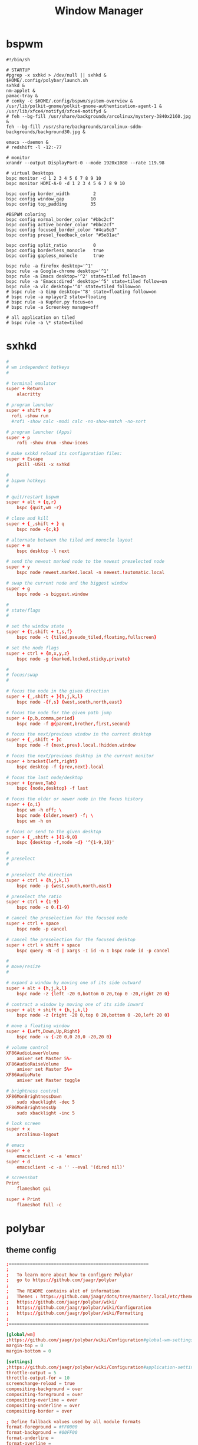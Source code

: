 #+TITLE: Window Manager
#+STARTUP: fold

* bspwm
#+BEGIN_SRC shell :tangle ~/.config/bspwm/bspwmrc :mkdirp yes :tangle-mode (identity #o755)
#!/bin/sh

# STARTUP
#pgrep -x sxhkd > /dev/null || sxhkd &
$HOME/.config/polybar/launch.sh
sxhkd &
nm-applet &
pamac-tray &
# conky -c $HOME/.config/bspwm/system-overview &
/usr/lib/polkit-gnome/polkit-gnome-authentication-agent-1 &
/usr/lib/xfce4/notifyd/xfce4-notifyd &
# feh --bg-fill /usr/share/backgrounds/arcolinux/mystery-3840x2160.jpg &
feh --bg-fill /usr/share/backgrounds/arcolinux-sddm-backgrounds/background30.jpg &

emacs --daemon &
# redshift -l -12:-77

# monitor
xrandr --output DisplayPort-0 --mode 1920x1080 --rate 119.98

# virtual Desktops
bspc monitor -d 1 2 3 4 5 6 7 8 9 10
bspc monitor HDMI-A-0 -d 1 2 3 4 5 6 7 8 9 10

bspc config border_width         2
bspc config window_gap          10
bspc config top_padding         35

#BSPWM coloring
bspc config normal_border_color "#bbc2cf"
bspc config active_border_color "#bbc2cf"
bspc config focused_border_color "#4ca6e3"
bspc config presel_feedback_color "#5e81ac"

bspc config split_ratio          0
bspc config borderless_monocle   true
bspc config gapless_monocle      true

bspc rule -a firefox desktop='^1'
bspc rule -a Google-chrome desktop='^1'
bspc rule -a Emacs desktop='^2' state=tiled follow=on
bspc rule -a 'Emacs:dired' desktop='^5' state=tiled follow=on
bspc rule -a vlc desktop='^4' state=tiled follow=on
# bspc rule -a Gimp desktop='^8' state=floating follow=on
# bspc rule -a mplayer2 state=floating
# bspc rule -a Kupfer.py focus=on
# bspc rule -a Screenkey manage=off

# all application on tiled
# bspc rule -a \* state=tiled
#+END_SRC
* sxhkd
#+BEGIN_SRC conf :tangle ~/.config/sxhkd/sxhkdrc :mkdirp yes :tangle-mode (identity #o755)
#
# wm independent hotkeys
#

# terminal emulator
super + Return
	alacritty

# program launcher
super + shift + p
  rofi -show run
  #rofi -show calc -modi calc -no-show-match -no-sort

# program launcher (Apps)
super + p
	rofi -show drun -show-icons

# make sxhkd reload its configuration files:
super + Escape
	pkill -USR1 -x sxhkd

#
# bspwm hotkeys
#

# quit/restart bspwm
super + alt + {q,r}
	bspc {quit,wm -r}

# close and kill
super + {_,shift + } q
	bspc node -{c,k}

# alternate between the tiled and monocle layout
super + m
	bspc desktop -l next

# send the newest marked node to the newest preselected node
super + y
	bspc node newest.marked.local -n newest.!automatic.local

# swap the current node and the biggest window
super + g
	bspc node -s biggest.window

#
# state/flags
#

# set the window state
super + {t,shift + t,s,f}
	bspc node -t {tiled,pseudo_tiled,floating,fullscreen}

# set the node flags
super + ctrl + {m,x,y,z}
	bspc node -g {marked,locked,sticky,private}

#
# focus/swap
#

# focus the node in the given direction
super + {_,shift + }{h,j,k,l}
	bspc node -{f,s} {west,south,north,east}

# focus the node for the given path jump
super + {p,b,comma,period}
	bspc node -f @{parent,brother,first,second}

# focus the next/previous window in the current desktop
super + {_,shift + }c
	bspc node -f {next,prev}.local.!hidden.window

# focus the next/previous desktop in the current monitor
super + bracket{left,right}
	bspc desktop -f {prev,next}.local

# focus the last node/desktop
super + {grave,Tab}
	bspc {node,desktop} -f last

# focus the older or newer node in the focus history
super + {o,i}
	bspc wm -h off; \
	bspc node {older,newer} -f; \
	bspc wm -h on

# focus or send to the given desktop
super + {_,shift + }{1-9,0}
	bspc {desktop -f,node -d} '^{1-9,10}'

#
# preselect
#

# preselect the direction
super + ctrl + {h,j,k,l}
	bspc node -p {west,south,north,east}

# preselect the ratio
super + ctrl + {1-9}
	bspc node -o 0.{1-9}

# cancel the preselection for the focused node
super + ctrl + space
	bspc node -p cancel

# cancel the preselection for the focused desktop
super + ctrl + shift + space
	bspc query -N -d | xargs -I id -n 1 bspc node id -p cancel

#
# move/resize
#

# expand a window by moving one of its side outward
super + alt + {h,j,k,l}
	bspc node -z {left -20 0,bottom 0 20,top 0 -20,right 20 0}

# contract a window by moving one of its side inward
super + alt + shift + {h,j,k,l}
	bspc node -z {right -20 0,top 0 20,bottom 0 -20,left 20 0}

# move a floating window
super + {Left,Down,Up,Right}
	bspc node -v {-20 0,0 20,0 -20,20 0}

# volume control
XF86AudioLowerVolume
	amixer set Master 5%-
XF86AudioRaiseVolume
	amixer set Master 5%+
XF86AudioMute
	amixer set Master toggle

# brightness control
XF86MonBrightnessDown
	sudo xbacklight -dec 5
XF86MonBrightnessUp
	sudo xbacklight -inc 5

# lock screen
super + x
	arcolinux-logout

# emacs
super + e
    emacsclient -c -a 'emacs'
super + d
    emacsclient -c -a '' --eval '(dired nil)'

# screenshot
Print
	flameshot gui

super + Print
	flameshot full -c
#+END_SRC

* polybar
** theme config
#+begin_src conf :tangle ~/.config/polybar/config :mkdirp yes
;=====================================================
;
;   To learn more about how to configure Polybar
;   go to https://github.com/jaagr/polybar
;
;   The README contains alot of information
;	Themes : https://github.com/jaagr/dots/tree/master/.local/etc/themer/themes
;   https://github.com/jaagr/polybar/wiki/
;   https://github.com/jaagr/polybar/wiki/Configuration
;   https://github.com/jaagr/polybar/wiki/Formatting
;
;=====================================================

[global/wm]
;https://github.com/jaagr/polybar/wiki/Configuration#global-wm-settings
margin-top = 0
margin-bottom = 0

[settings]
;https://github.com/jaagr/polybar/wiki/Configuration#application-settings
throttle-output = 5
throttle-output-for = 10
screenchange-reload = true
compositing-background = over
compositing-foreground = over
compositing-overline = over
compositing-underline = over
compositing-border = over

; Define fallback values used by all module formats
format-foreground = #FF0000
format-background = #00FF00
format-underline =
format-overline =
format-spacing =
format-padding =
format-margin =
format-offset =

[colors]
; Nord theme ============
background = #282c34
foreground = #bbc2cf
occupied = #cccccc
active = #5e81ac
alert = #d08770
volume-min = #a3be8c
volume-med = #ebcb8b
volume-max = #bf616a
; =======================

; Gotham theme ==========
; background = #0a0f14
; foreground = #99d1ce
; alert = #d26937
; volume-min = #2aa889
; volume-med = #edb443
; volume-max = #c23127
; =======================

; INTRCPTR theme ============
;background = ${xrdb:color0:#222}
;background = #aa000000
;background-alt = #444
;foreground = ${xrdb:color7:#222}
;foreground = #fff
;foreground-alt = #555
;primary = #ffb52a
;secondary = #e60053
;alert = #bd2c40


################################################################################
################################################################################
############                  MAINBAR-BSPWM                         ############
################################################################################
################################################################################

[bar/mainbar-bspwm]
monitor = ${env:MONITOR}
;monitor-fallback = HDMI1
width = 100%
height = 30
;offset-x = 1%
;offset-y = 1%
radius = 0.0
fixed-center = true
bottom = false
separator = |

background = ${colors.background}
foreground = ${colors.foreground}

line-size = 2
line-color = #f00

wm-restack = bspwm
override-redirect = true

; Enable support for inter-process messaging
; See the Messaging wiki page for more details.
enable-ipc = true

border-size = 0
border-left-size = 5
;border-right-size = 25
border-top-size = 5
;border-bottom-size = 25
border-color = #282c34

padding-left = 0
padding-right = 1

module-margin-left = 3
module-margin-right = 3

;https://github.com/jaagr/polybar/wiki/Fonts
font-0 = "Noto Sans:size=10;0"
font-1 = "FontAwesome:size=13;0"
font-2 = "Noto Sans:size=10;0"
font-3 = "Noto Sans Mono:size=10;0"

modules-left = bspwm xwindow
modules-center = kernel
modules-right = memory2 cpu2 filesystem pavolume pacman-updates date

tray-detached = false
tray-offset-x = 0
tray-offset-y = 0
tray-padding = 2
tray-maxsize = 20
tray-scale = 1.0
tray-position = right
tray-background = ${colors.background}

scroll-up = bspwm-desknext
scroll-down = bspwm-deskprev


################################################################################
################################################################################
############                  MAINBAR-BSPWM-EXTRA                   ############
################################################################################
################################################################################

[bar/mainbar-bspwm-extra]
monitor = ${env:MONITOR}
;monitor-fallback = HDMI1
width = 100%
height = 30
;offset-x = 1%
;offset-y = 1%
radius = 0.0
fixed-center = true
bottom = true
separator = |

background = ${colors.background}
foreground = ${colors.foreground}

line-size = 2
line-color = #f00

wm-restack = bspwm
override-redirect = true

; Enable support for inter-process messaging
; See the Messaging wiki page for more details.
enable-ipc = true

border-size = 0
;border-left-size = 0
;border-right-size = 25
;border-top-size = 0
;border-bottom-size = 25
border-color = #00000000

padding-left = 0
padding-right = 1

module-margin-left = 3
module-margin-right = 3

;https://github.com/jaagr/polybar/wiki/Fonts
font-0 = "Noto Sans:size=10;0"
font-1 = "FontAwesome:size=13;0"
font-2 = "Noto Sans:size=10;0"
font-3 = "Noto Sans Mono:size=10;0"

modules-left = load-average
modules-center = networkspeeddown networkspeedup
modules-right = filesystem

;tray-detached = false
;tray-offset-x = 0
;tray-offset-y = 0
;tray-padding = 2
;tray-maxsize = 20
;tray-scale = 1.0
;tray-position = right
;tray-background = ${colors.background}

scroll-up = bspwm-desknext
scroll-down = bspwm-deskprev


################################################################################
################################################################################
############                       MODULE BSPWM                     ############
################################################################################
################################################################################

[module/bspwm]
type = internal/bspwm

enable-click = true
enable-scroll = true
reverse-scroll = true
pin-workspaces = true

ws-icon-0 = 1;
ws-icon-1 = 2;
ws-icon-2 = 3;
ws-icon-3 = 4;
ws-icon-4 = 5;
ws-icon-5 = 6;
ws-icon-6 = 7;
ws-icon-7 = 8;
ws-icon-8 = 9;
ws-icon-9 = 10;
ws-icon-default = " "


format = <label-state> <label-mode>

label-focused = %icon%
label-focused-background = ${colors.background}
label-focused-underline= #51afef
label-focused-padding = 4
label-focused-foreground = #4ca6e3

label-occupied = %icon%
label-occupied-padding = 2
label-occupied-background = ${colors.background}
label-occupied-foreground = #4ca6e3

label-urgent = %icon%
label-urgent-padding = 2

label-empty = %icon%
label-empty-foreground = ${colors.foreground}
label-empty-padding = 2
label-empty-background = ${colors.background}
;label-monocle = "  "
;label-monocle-foreground = ${colors.foreground}
;label-tiled = "  "
;label-tiled-foreground = ${colors.foreground}
;label-fullscreen = "  "
;label-fullscreen-foreground = ${colors.foreground}
;label-floating = "  "
;label-floating-foreground = ${colors.foreground}
;label-pseudotiled = "  "
;label-pseudotiled-foreground = ${colors.foreground}
;label-locked = "  "
;label-locked-foreground = ${colors.foreground}
;label-sticky = "  "
;label-sticky-foreground = ${colors.foreground}
;label-private =  "     "
;label-private-foreground = ${colors.foreground}

; Separator in between workspaces
;label-separator = |
;label-separator-padding = 10
;label-separator-foreground = #ffb52a

format-foreground = ${colors.foreground}
format-background = ${colors.background}


################################################################################
###############################################################################
############                       MODULES A-Z                      ############
################################################################################
################################################################################

[module/arch-updates]
type = custom/script
exec = ~/.config/polybar/scripts/check-arch-updates.sh
interval = 1000
label = Arch: %output%
format-foreground = ${colors.foreground}
format-background = ${colors.background}
format-prefix = "  "
format-prefix-foreground = #FFBB00
format-underline = #FFBB00

[module/aur-updates]
type = custom/script
exec = ~/.config/polybar/scripts/check-aur-updates.sh
interval = 1000
label = Aur: %output%
format-foreground = ${colors.foreground}
format-background = ${colors.background}
format-prefix = "  "
format-prefix-foreground = #FFBB00
format-underline = #FFBB00

################################################################################

[module/cpu1]
;https://github.com/jaagr/polybar/wiki/Module:-cpu
type = internal/cpu
; Seconds to sleep between updates
; Default: 1
interval = 1
format-foreground = ${colors.foreground}
format-background = ${colors.background}
;   
format-prefix = " "
format-prefix-foreground = #cd1f3f
format-underline = #cd1f3f

; Available tags:
;   <label> (default)
;   <bar-load>
;   <ramp-load>
;   <ramp-coreload>
format = <label> <ramp-coreload>

format-padding = 2

; Available tokens:
;   %percentage% (default) - total cpu load
;   %percentage-cores% - load percentage for each core
;   %percentage-core[1-9]% - load percentage for specific core
label-font = 3
label = Cpu %percentage:3%%
ramp-coreload-0 = ▁
ramp-coreload-0-font = 3
ramp-coreload-0-foreground = #aaff77
ramp-coreload-1 = ▂
ramp-coreload-1-font = 3
ramp-coreload-1-foreground = #aaff77
ramp-coreload-2 = ▃
ramp-coreload-2-font = 3
ramp-coreload-2-foreground = #aaff77
ramp-coreload-3 = ▄
ramp-coreload-3-font = 3
ramp-coreload-3-foreground = #aaff77
ramp-coreload-4 = ▅
ramp-coreload-4-font = 3
ramp-coreload-4-foreground = #fba922
ramp-coreload-5 = ▆
ramp-coreload-5-font = 3
ramp-coreload-5-foreground = #fba922
ramp-coreload-6 = ▇
ramp-coreload-6-font = 3
ramp-coreload-6-foreground = #ff5555
ramp-coreload-7 = █
ramp-coreload-7-font = 3
ramp-coreload-7-foreground = #ff5555

################################################################################

[module/cpu2]
;https://github.com/jaagr/polybar/wiki/Module:-cpu
type = internal/cpu
; Seconds to sleep between updates
; Default: 1
interval = 1
format-foreground = ${colors.foreground}
format-background = ${colors.background}
format-prefix = "  "
format-prefix-foreground = #ff6c6b
format-underline = #E56160

label-font = 3

; Available tags:
;   <label> (default)
;   <bar-load>
;   <ramp-load>
;   <ramp-coreload>
format = <label>

format-padding = 2

; Available tokens:
;   %percentage% (default) - total cpu load
;   %percentage-cores% - load percentage for each core
;   %percentage-core[1-9]% - load percentage for specific core
label = Cpu %percentage:3%%

################################################################################

[module/date]
;https://github.com/jaagr/polybar/wiki/Module:-date
type = internal/date
; Seconds to sleep between updates
interval = 5
; See "http://en.cppreference.com/w/cpp/io/manip/put_time" for details on how to format the date string
; NOTE: if you want to use syntax tags here you need to use %%{...}
date = " %Y-%m-%d%"
date-alt = " %d-%m-%Y"
time = %H:%M
time-alt = %H:%M
format-prefix = " "
format-prefix-foreground = #a9a1e1
format-underline = #c678dd
format-foreground = ${colors.foreground}
format-background = ${colors.background}
label = %date% %time%

#################################################################

[module/ewmh]
type = internal/xworkspaces

pin-workspaces = false
enable-click = true
enable-scroll = true
reverse-scroll = true

icon-0 = 1;
icon-1 = 2;
icon-2 = 3;
icon-3 = 4;
icon-4 = 5;
#icon-5 = 6;
format = <label-state>
label-monitor = %name%

label-active = %name%
label-active-foreground = ${colors.foreground}
label-active-background = ${colors.background}
label-active-underline= #6790eb
label-active-padding = 2

label-occupied = %name%
label-occupied-background = ${colors.background}
label-occupied-padding = 2

label-urgent = %name%
label-urgent-foreground = ${colors.foreground}
label-urgent-background = ${colors.alert}
label-urgent-underline = ${colors.alert}
label-urgent-padding = 2

label-empty = %name%
label-empty-foreground = ${colors.foreground}
label-empty-padding = 2
format-foreground = ${colors.foreground}
format-background = ${colors.background}


#################################################################

[module/ewmh-noscroll]
type = internal/xworkspaces

pin-workspaces = false
enable-click = true
enable-scroll = false
reverse-scroll = false

icon-0 = 1;
icon-1 = 2;
icon-2 = 3;
icon-3 = 4;
icon-4 = 5;
#icon-5 = 6;
format = <label-state>
label-monitor = %name%

label-active = %name%
label-active-foreground = ${colors.foreground}
label-active-background = ${colors.background}
label-active-underline= #6790eb
label-active-padding = 2

label-occupied = %name%
label-occupied-background = ${colors.background}
label-occupied-padding = 2

label-urgent = %name%
label-urgent-foreground = ${colors.foreground}
label-urgent-background = ${colors.alert}
label-urgent-underline = ${colors.alert}
label-urgent-padding = 2

label-empty = %name%
label-empty-foreground = ${colors.foreground}
label-empty-padding = 2
format-foreground = ${colors.foreground}
format-background = ${colors.background}

################################################################################

[module/filesystem]
;https://github.com/jaagr/polybar/wiki/Module:-filesystem
type = internal/fs

; Mountpoints to display
mount-0 = /
;mount-1 = /home
;mount-2 = /var

; Seconds to sleep between updates
; Default: 30
interval = 30

; Display fixed precision values
; Default: false
fixed-values = false

; Spacing between entries
; Default: 2
spacing = 4

; Available tags:
;   <label-mounted> (default)
;   <bar-free>
;   <bar-used>
;   <ramp-capacity>
format-mounted = <label-mounted>
format-mounted-foreground = ${colors.foreground}
format-mounted-background = ${colors.background}
format-mounted-underline = #3FC3E5


; Available tokens:
;   %mountpoint%
;   %type%
;   %fsname%
;   %percentage_free%
;   %percentage_used%
;   %total%
;   %free%
;   %used%
; Default: %mountpoint% %percentage_free%%
label-mounted = %mountpoint% : free %free%

; Available tokens:
;   %mountpoint%
; Default: %mountpoint% is not mounted
label-unmounted = %mountpoint% not mounted
format-unmounted-foreground = ${colors.foreground}
format-unmounted-background = ${colors.background}
;format-unmounted-underline = ${colors.alert}

################################################################################

[module/kernel]
type = custom/script
exec = uname -r
tail = false
interval = 1024

format-foreground = ${colors.foreground}
format-background = ${colors.background}
format-prefix = "  "
format-prefix-foreground = #51afef
format-underline = #3FC3E5

################################################################################

[module/jgmenu]
type = custom/script
interval = 120
exec = echo "ArcoLinux"
click-left = "jgmenu_run >/dev/null 2>&1 &"
format-foreground = ${colors.foreground}
format-background = ${colors.background}

################################################################################

[module/load-average]
type = custom/script
exec = uptime | grep -ohe 'load average[s:][: ].*' | awk '{ print $3" "$4" "$5"," }' | sed 's/,//g'
interval = 100

;HOW TO SET IT MINIMAL 10 CHARACTERS - HIDDEN BEHIND SYSTEM ICONS
;label = %output%
label = %output:10%

format-foreground = ${colors.foreground}
format-background = ${colors.background}
format-prefix = "  "
format-prefix-foreground = #62FF00
format-underline = #62FF00

################################################################################

[module/memory1]
;https://github.com/jaagr/polybar/wiki/Module:-memory
type = internal/memory
interval = 1
; Available tokens:
;   %percentage_used% (default)
;   %percentage_free%
;   %gb_used%
;   %gb_free%
;   %gb_total%
;   %mb_used%
;   %mb_free%
;   %mb_total%
label = %percentage_used%%
bar-used-indicator =
bar-used-width = 10
bar-used-foreground-0 = #3384d0
bar-used-fill = 
bar-used-empty = 
bar-used-empty-foreground = #ffffff

format = <label> <bar-used>
format-prefix = "  "
format-prefix-foreground = #3384d0
format-underline = #3384d0
format-foreground = ${colors.foreground}
format-background = ${colors.background}

################################################################################

[module/memory2]
;https://github.com/jaagr/polybar/wiki/Module:-memory
type = internal/memory
interval = 1
; Available tokens:
;   %percentage_used% (default)
;   %percentage_free%
;   %gb_used%
;   %gb_free%
;   %gb_total%
;   %mb_used%
;   %mb_free%
;   %mb_total%
label = %percentage_used%%

format = Mem <label>
format-prefix = "  "
format-prefix-foreground = #51AFEF
format-underline = #4CA6E3
format-foreground = ${colors.foreground}
format-background = ${colors.background}

################################################################################

[module/memory3]
;https://github.com/jaagr/polybar/wiki/Module:-memory
type = internal/memory
interval = 1
; Available tokens:
;   %percentage_used% (default)
;   %percentage_free%
;   %gb_used%
;   %gb_free%
;   %gb_total%
;   %mb_used%
;   %mb_free%
;   %mb_total%
label = %gb_used%/%gb_free%

format = Mem <label>
format-prefix = "  "
format-prefix-foreground = #3384d0
format-underline = #3384d0
format-foreground = ${colors.foreground}
format-background = ${colors.background}


################################################################################

[module/mpd]
;https://github.com/jaagr/polybar/wiki/Module:-mpd
type = internal/mpd
;format-online =  "<label-song>   <icon-prev>  <icon-stop>  <toggle>  <icon-next>"
format-online =  "<label-song>  <bar-progress>"
;format-online =  "<label-song>  <bar-progress> <icon-prev>  <icon-stop>  <toggle>  <icon-next>"
icon-prev = 
icon-stop = 
icon-play = 
icon-pause = 
icon-next = 
label-song-maxlen = 40
label-song-ellipsis = true
bar-progress-width = 10
bar-progress-indicator = 
bar-progress-fill = 
bar-progress-empty = 
bar-progress-fill-foreground = #ff0
bar-progress-fill-background = ${colors.background}
bar-progress-indicator-foreground = ${colors.foreground}
format-online-foreground = ${colors.foreground}
format-online-background = ${colors.background}
################################################################################

[module/networkspeedup]
;https://github.com/jaagr/polybar/wiki/Module:-network
type = internal/network
;interface = wlp3s0
;interface = enp14s0
interface = enp0s31f6
;interface = enp4s0
label-connected = "%upspeed:7%"
format-connected = <label-connected>
format-connected-prefix = ""
format-connected-prefix-foreground = #FE522C
format-connected-foreground = ${colors.foreground}
format-connected-background = ${colors.background}
;format-connected-underline = #62FF00

################################################################################

[module/networkspeeddown]
;https://github.com/jaagr/polybar/wiki/Module:-network
type = internal/network
;interface = wlp3s0
;interface = enp14s0
interface = enp0s31f6
;interface = enp4s0
label-connected = "%downspeed:7%"
format-connected = <label-connected>
format-connected-prefix = ""
format-connected-prefix-foreground = #3EC13F
format-connected-foreground = ${colors.foreground}
format-connected-background = ${colors.background}
;format-connected-underline = #62FF00

################################################################################

[module/pacman-updates]
type = custom/script
;exec = pacman -Qu | wc -l
exec = checkupdates | wc -l
interval = 1000
label = Repo: %output%
format-foreground = ${colors.foreground}
format-background = ${colors.background}
format-prefix = "  "
format-prefix-foreground = #ECBE7B
format-underline = #D4AB6E

################################################################################

[module/pamac-manager]
type = custom/script
exec = pamac checkupdates -q | wc -l
interval = 1000
label = Pamac : %output%
tail = true
format-foreground = ${colors.foreground}
format-background = ${colors.background}
format-prefix-foreground = #738adb
format-underline = #738adb
click-right = pamac-manager &
click-left = pamac-manager &
format-prefix = " "

################################################################################

[module/pavolume]
type = custom/script
tail = true
label = %output%
exec = ~/.config/polybar/scripts/pavolume.sh --listen
click-right = exec pavucontrol
click-left = ~/.config/polybar/scripts/pavolume.sh --togmute
scroll-up = ~/.config/polybar/scripts/pavolume.sh --up
scroll-down = ~/.config/polybar/scripts/pavolume.sh --down
format-underline = #88AB5A
format-foreground = ${colors.foreground}
format-background = ${colors.background}



################################################################################

[module/pub-ip]
;https://linuxconfig.org/polybar-a-better-wm-panel-for-your-linux-system
type = custom/script
exec = ~/.config/polybar/scripts/pub-ip.sh
interval = 100
format-foreground = ${colors.foreground}
format-background = ${colors.background}
format-underline = #FFBB00
label = %output%
format-prefix = "  "
format-prefix-foreground = #FFBB00

################################################################################

[module/release]
type = custom/script
exec = (lsb_release -d | awk {'print $2'} ;echo " "; lsb_release -r | awk {'print $2'}) | tr -d '\n'
interval = 6000

format-foreground = ${colors.foreground}
format-background = ${colors.background}
format-prefix = "  "
format-prefix-foreground = #62FF00
format-underline = #62FF00

################################################################################

[module/sep]
; alternative separator
type = custom/text
content = 
content-foreground = ${colors.foreground}
content-background =  ${colors.background}
format-foreground = ${colors.foreground}
format-background = ${colors.background}

################################################################################

[module/temperature1]
;https://github.com/jaagr/polybar/wiki/Module:-temperature
type = internal/temperature
; Thermal zone to use
; To list all the zone types, run
; $ for i in /sys/class/thermal/thermal_zone*; do echo "$i: $(<$i/type)"; done
; Default: 0
thermal-zone = 0

; Full path of temperature sysfs path
; Use `sensors` to find preferred temperature source, then run
; $ for i in /sys/class/hwmon/hwmon*/temp*_input; do echo "$(<$(dirname $i)/name): $(cat ${i%_*}_label 2>/dev/null || echo $(basename ${i%_*})) $(readlink -f $i)"; done
; to find path to desired file
; Default reverts to thermal zone setting
hwmon-path = /sys/devices/platform/coretemp.0/hwmon/hwmon1/temp1_input

warn-temperature = 70
format = <ramp> <label>
format-foreground = ${colors.foreground}
format-background = ${colors.background}
format-underline = #c72581
format-warn = <ramp> <label-warn>
format-warn-underline = #c7254f
label = %temperature%
label-warn =  %temperature%
label-warn-foreground = #c7254f

ramp-0 = 
ramp-1 = 
ramp-2 = 
ramp-3 = 
ramp-4 = 
ramp-foreground =${colors.foreground}

################################################################################

[module/temperature2]
type = custom/script
exec = ~/.config/polybar/scripts/tempcores.sh
interval = 2
format-padding = 1
format-foreground = ${colors.foreground}
format-background = ${colors.background}
format-underline = #C1B93E
format-prefix-foreground = #C1B93E
label =  %output:0:150:%

################################################################################

[module/uptime]
;https://github.com/jaagr/polybar/wiki/User-contributed-modules#uptime
type = custom/script
exec = uptime | awk -F, '{sub(".*up ",x,$1);print $1}'
interval = 100
label = Uptime : %output%

format-foreground = ${colors.foreground}
format-background = ${colors.background}
format-prefix = " "
format-prefix-foreground = #C15D3E
format-underline = #C15D3E

################################################################################

[module/variety]
type = custom/script
exec = echo " Variety"
;exec = echo " "
interval = 1
tail = true
format-foreground = ${colors.foreground}
format-background = ${colors.background}
format-prefix = ""
format-prefix-foreground = #FFFFF
format-underline = #0084FF
click-right = variety --preferences
click-left = variety --selector

################################################################################

[module/volume]
;https://github.com/jaagr/polybar/wiki/Module:-volume
type = internal/volume
format-volume = "<label-volume>  <bar-volume>"

label-volume = " "
label-volume-foreground = #40ad4b
label-muted = muted

bar-volume-width = 10
bar-volume-foreground-0 = #40ad4b
bar-volume-foreground-1 = #40ad4b
bar-volume-foreground-2 = #40ad4b
bar-volume-foreground-3 = #40ad4b
bar-volume-foreground-4 = #40ad4b
bar-volume-foreground-5 = #40ad4b
bar-volume-foreground-6 = #40ad4b
bar-volume-gradient = false
bar-volume-indicator = 
bar-volume-indicator-font = 2
bar-volume-fill = 
bar-volume-fill-font = 2
bar-volume-empty = 
bar-volume-empty-font = 2
bar-volume-empty-foreground = ${colors.foreground}
format-volume-foreground = ${colors.foreground}
format-volume-background = ${colors.background}
format-muted-prefix = "  "
format-muted-prefix-foreground = "#ff0000"
format-muted-foreground = ${colors.foreground}
format-muted-background = ${colors.background}

################################################################################

[module/weather]
type = custom/script
interval = 10
format = <label>
format-prefix = " "
format-prefix-foreground = #3EC13F
format-underline = #3EC13F
format-foreground = ${colors.foreground}
format-background = ${colors.background}
exec = python -u ~/.config/polybar/scripts/weather.py
tail = true

#################################################################################

[module/wired-network]
;https://github.com/jaagr/polybar/wiki/Module:-network
type = internal/network
interface = enp4s0
;interface = enp14s0
interval = 3.0

; Available tokens:
;   %ifname%    [wireless+wired]
;   %local_ip%  [wireless+wired]
;   %essid%     [wireless]
;   %signal%    [wireless]
;   %upspeed%   [wireless+wired]
;   %downspeed% [wireless+wired]
;   %linkspeed% [wired]
; Default: %ifname% %local_ip%
label-connected =  %ifname%
label-disconnected = %ifname% disconnected

format-connected-foreground = ${colors.foreground}
format-connected-background = ${colors.background}
format-connected-underline = #55aa55
format-connected-prefix = " "
format-connected-prefix-foreground = #55aa55
format-connected-prefix-background = ${colors.background}

format-disconnected = <label-disconnected>
format-disconnected-underline = ${colors.alert}
label-disconnected-foreground = ${colors.foreground}

################################################################################

[module/wireless-network]
;https://github.com/jaagr/polybar/wiki/Module:-network
type = internal/network
interface = wlp3s0
interval = 3.0
label-connected = %essid%

format-connected = <label-connected>
;format-connected = <ramp-signal> <label-connected>
format-connected-foreground = ${colors.foreground}
format-connected-background = ${colors.background}
format-connected-prefix = "  "
format-connected-prefix-foreground = #7e52c6
format-connected-prefix-background = ${colors.background}
format-connected-underline = #7e52c6

label-disconnected = %ifname% disconnected
label-disconnected-foreground = ${colors.alert}
label-disconnected-background = ${colors.background}

format-disconnected = <label-disconnected>
format-disconnected-foreground = ${colors.alert}
format-disconnected-background = ${colors.background}
format-disconnected-prefix = "  "
format-disconnected-prefix-foreground = ${colors.alert}
format-disconnected-prefix-background = ${colors.background}
format-disconnected-underline =${colors.alert}

ramp-signal-0 = ▁
ramp-signal-1 = ▂
ramp-signal-2 = ▃
ramp-signal-3 = ▄
ramp-signal-4 = ▅
ramp-signal-5 = ▆
ramp-signal-6 = ▇
ramp-signal-7 = █
ramp-signal-foreground = #7e52c6

################################################################################

[module/xbacklight]
;https://github.com/jaagr/polybar/wiki/Module:-xbacklight
type = internal/xbacklight
format = <label> <bar>
format-prefix = "   "
format-prefix-foreground = ${colors.foreground}
format-prefix-background = ${colors.background}
format-prefix-underline = #9f78e1
format-underline = #9f78e1
label = %percentage%%
bar-width = 10
bar-indicator = 
bar-indicator-foreground = #fff
bar-indicator-font = 2
bar-fill = 
bar-fill-font = 2
bar-fill-foreground = #9f78e1
bar-empty = 
bar-empty-font = 2
bar-empty-foreground = #fff
format-foreground = ${colors.foreground}
format-background = ${colors.background}

################################################################################

[module/xkeyboard]
;https://github.com/jaagr/polybar/wiki/Module:-xkeyboard
type = internal/xkeyboard
blacklist-0 = num lock

format-prefix = " "
format-prefix-foreground = ${colors.foreground}
format-prefix-background = ${colors.background}
format-prefix-underline = #3ecfb2
format-foreground = ${colors.foreground}
format-background = ${colors.background}

label-layout = %layout%
label-layout-underline = #3ecfb2
label-indicator-padding = 2
label-indicator-margin = 1
label-indicator-background = ${colors.background}
label-indicator-underline = ${colors.foreground}

################################################################################

[module/xwindow]
;https://github.com/jaagr/polybar/wiki/Module:-xwindow
type = internal/xwindow

; Available tokens:
;   %title%
; Default: %title%
label = %title%
label-maxlen = 50

format-foreground = ${colors.foreground}
format-background = ${colors.background}

###############################################################################


[module/xworkspaces]
type = internal/xworkspaces

pin-workspaces = false
enable-click = true
enable-scroll = true
reverse-scroll = true


icon-0 = 1;
icon-1 = 2;
icon-2 = 3;
icon-3 = 4;
icon-4 = 5;
#icon-5 = 6;
format = <label-state>
label-monitor = %name%

label-active = %index%
label-active-foreground = ${colors.active}
label-active-background = ${colors.background}
label-active-underline= #6790eb
label-active-padding = 2

label-occupied = %index%
label-occupied-foreground = ${colors.foreground}
label-occupied-background = ${colors.background}
label-occupied-padding = 2

label-urgent = %index%
label-urgent-foreground = ${colors.foreground}
label-urgent-background = ${colors.alert}
label-urgent-underline = ${colors.alert}
label-urgent-padding = 2


label-empty = %index%
label-empty-foreground = ${colors.foreground}
label-empty-padding = 2
format-foreground = ${colors.foreground}
format-background = ${colors.background}
#+end_src
** launch config
#+begin_src shell :tangle ~/.config/polybar/launch.sh :mkdirp yes :tangle-mode (identity #o755)
#!/bin/sh

# More info : https://github.com/jaagr/polybar/wiki

# Install the following applications for polybar and icons in polybar if you are on ArcoLinuxD
# awesome-terminal-fonts
# Tip : There are other interesting fonts that provide icons like nerd-fonts-complete
# --log=error
# Terminate already running bar instances
killall -q polybar

# Wait until the processes have been shut down
while pgrep -u $UID -x polybar > /dev/null; do sleep 1; done

desktop=$(echo $DESKTOP_SESSION)
count=$(xrandr --query | grep " connected" | cut -d" " -f1 | wc -l)

case $desktop in
    bspwm|/usr/share/xsessions/bspwm)
    if type "xrandr" > /dev/null; then
      for m in $(xrandr --query | grep " connected" | cut -d" " -f1); do
        MONITOR=$m polybar --reload mainbar-bspwm -c ~/.config/polybar/config &
      done
    else
    polybar --reload mainbar-bspwm -c ~/.config/polybar/config &
    fi
    # second polybar at bottom
    # if type "xrandr" > /dev/null; then
    #   for m in $(xrandr --query | grep " connected" | cut -d" " -f1); do
    #     MONITOR=$m polybar --reload mainbar-bspwm-extra -c ~/.config/polybar/config &
    #   done
    # else
    # polybar --reload mainbar-bspwm-extra -c ~/.config/polybar/config &
    # fi
    ;;
esac
#+end_src
